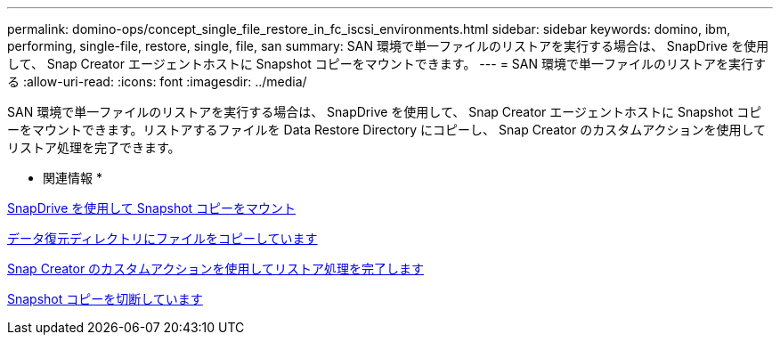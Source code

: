 ---
permalink: domino-ops/concept_single_file_restore_in_fc_iscsi_environments.html 
sidebar: sidebar 
keywords: domino, ibm, performing, single-file, restore, single, file, san 
summary: SAN 環境で単一ファイルのリストアを実行する場合は、 SnapDrive を使用して、 Snap Creator エージェントホストに Snapshot コピーをマウントできます。 
---
= SAN 環境で単一ファイルのリストアを実行する
:allow-uri-read: 
:icons: font
:imagesdir: ../media/


[role="lead"]
SAN 環境で単一ファイルのリストアを実行する場合は、 SnapDrive を使用して、 Snap Creator エージェントホストに Snapshot コピーをマウントできます。リストアするファイルを Data Restore Directory にコピーし、 Snap Creator のカスタムアクションを使用してリストア処理を完了できます。

* 関連情報 *

xref:task_using_snapdrive_for_windows_to_mount_snapshot_copy.adoc[SnapDrive を使用して Snapshot コピーをマウント]

xref:task_copying_files_to_restore_location.adoc[データ復元ディレクトリにファイルをコピーしています]

xref:task_running_snap_creator_by_using_the_custom_action.adoc[Snap Creator のカスタムアクションを使用してリストア処理を完了します]

xref:task_disconnecting_snapshot_copy.adoc[Snapshot コピーを切断しています]

